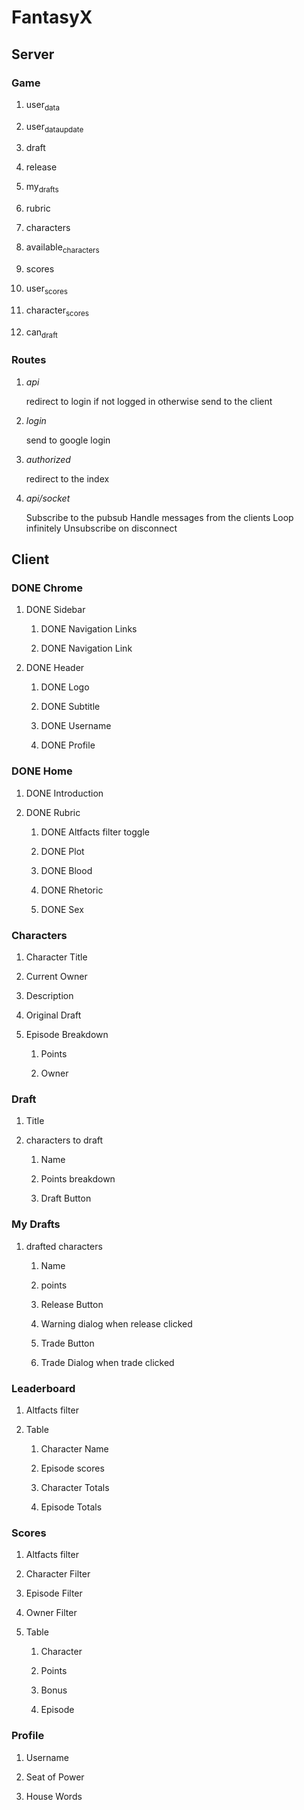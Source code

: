 * FantasyX
** Server
*** Game
**** user_data
**** user_data_update
**** draft
**** release
**** my_drafts
**** rubric
**** characters
**** available_characters
**** scores
**** user_scores
**** character_scores
**** can_draft
*** Routes
**** /api/
redirect to login if not logged in
otherwise send to the client
**** /login/
send to google login
**** /authorized/
redirect to the index
**** /api/socket/
Subscribe to the pubsub
Handle messages from the clients
Loop infinitely
Unsubscribe on disconnect
** Client
*** DONE Chrome
**** DONE Sidebar
***** DONE Navigation Links
***** DONE Navigation Link
**** DONE Header
***** DONE Logo
***** DONE Subtitle
***** DONE Username
***** DONE Profile
*** DONE Home
**** DONE Introduction
**** DONE Rubric
***** DONE Altfacts filter toggle
***** DONE Plot
***** DONE Blood
***** DONE Rhetoric
***** DONE Sex
*** Characters
**** Character Title
**** Current Owner
**** Description
**** Original Draft
**** Episode Breakdown
***** Points
***** Owner
*** Draft
**** Title
**** characters to draft
***** Name
***** Points breakdown
***** Draft Button
*** My Drafts
**** drafted characters
***** Name
***** points
***** Release Button
***** Warning dialog when release clicked
***** Trade Button
***** Trade Dialog when trade clicked
*** Leaderboard
**** Altfacts filter
**** Table
***** Character Name
***** Episode scores
***** Character Totals
***** Episode Totals
*** Scores
**** Altfacts filter
**** Character Filter
**** Episode Filter
**** Owner Filter
**** Table
***** Character
***** Points
***** Bonus
***** Episode
*** Profile
**** Username
**** Seat of Power
**** House Words
